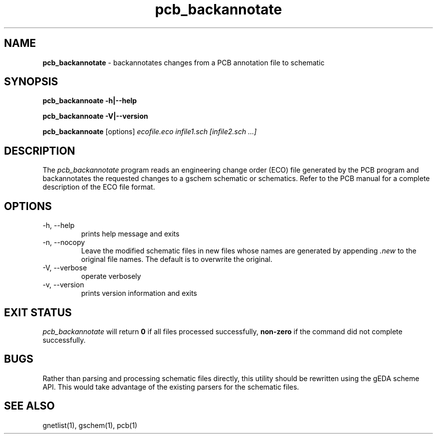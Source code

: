 .TH pcb_backannotate 1 "June 19th, 2011" "gEDA Project" 1.7.1.20110619

.SH NAME
.B pcb_backannotate
\- backannotates changes from a PCB annotation file to schematic

.SH SYNOPSIS
.B pcb_backannoate \-h\||\-\-help

.B pcb_backannoate \-V\||\-\-version

.B pcb_backannoate
[options]
.I ecofile.eco infile1.sch [infile2.sch ...]  


.SH DESCRIPTION

The
.I pcb_backannotate
program reads an engineering change order (ECO) file generated by the PCB program
and backannotates the requested changes to a gschem schematic or schematics.
Refer to the PCB manual for a complete description of the ECO file format.  

.SH OPTIONS
.TP
\-h, \-\-help
prints help message and exits
.TP
\-n, \-\-nocopy
Leave the modified schematic files in new files
whose names are generated by appending 
.I ".new"
to the
original file names.  The default is to overwrite the original.
.TP
\-V, \-\-verbose
operate verbosely
.TP
\-v, \-\-version
prints version information and exits

.SH EXIT STATUS
.I pcb_backannotate
will return
.B 0
if all files processed successfully,
.B non-zero
if the command did not complete successfully.

.SH BUGS
Rather than parsing and processing schematic files directly, this utility should
be rewritten using the gEDA scheme API.  This would take advantage of the existing
parsers for the schematic files.

.SH SEE ALSO
gnetlist(1), gschem(1), pcb(1)



